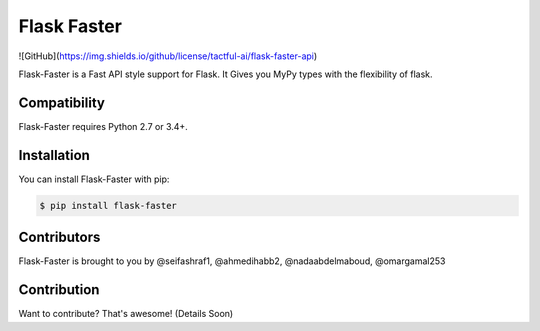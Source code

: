 ==============
Flask Faster
==============

.. image:: https://img.shields.io/github/license/tactful-ai/flask-faster-api   :alt: GitHub
![GitHub](https://img.shields.io/github/license/tactful-ai/flask-faster-api)



Flask-Faster is a Fast API style support for Flask. It Gives you MyPy types with the flexibility of flask.



Compatibility
=============

Flask-Faster requires Python 2.7 or 3.4+. 





Installation
============

You can install Flask-Faster with pip:

.. code-block:: console

    $ pip install flask-faster
    




Contributors
============

Flask-Faster is brought to you by @seifashraf1, @ahmedihabb2, @nadaabdelmaboud, @omargamal253




Contribution
============
Want to contribute? That's awesome! (Details Soon) 
